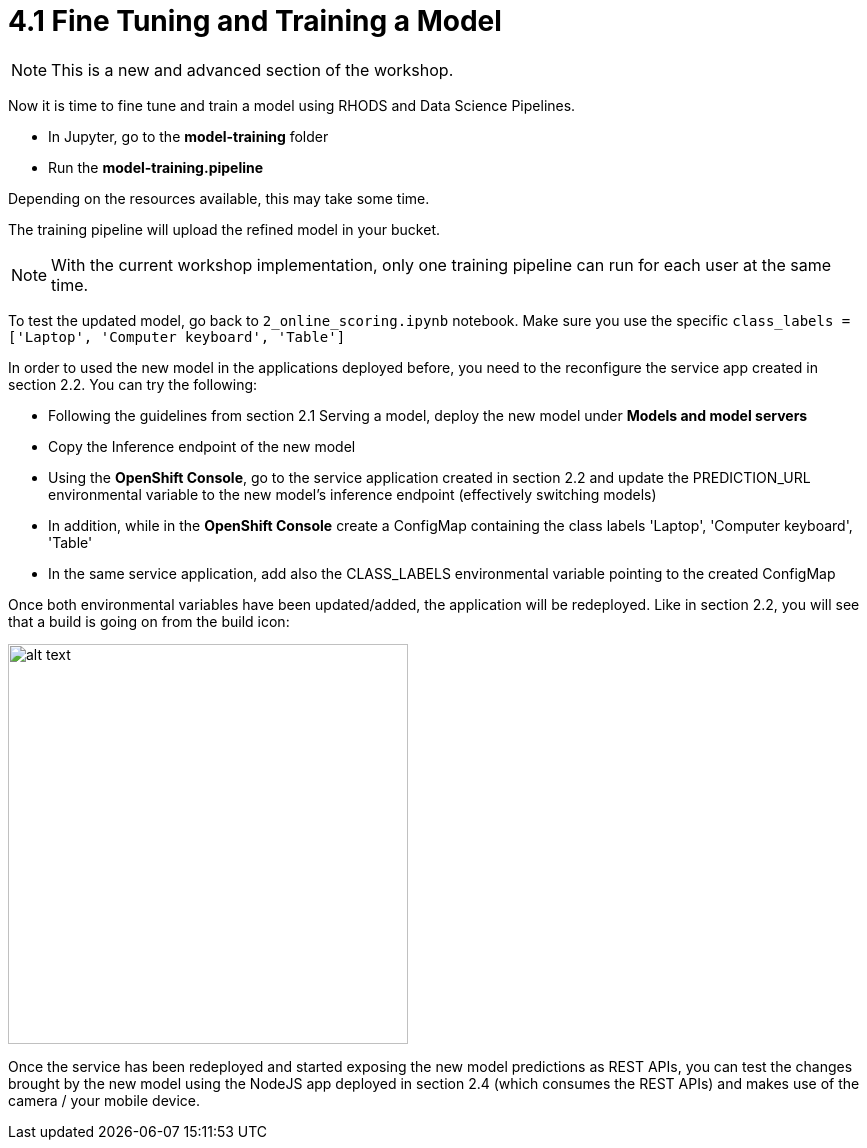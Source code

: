 = 4.1 Fine Tuning and Training a Model

NOTE: This is a new and advanced section of the workshop.

Now it is time to fine tune and train a model using RHODS and Data Science Pipelines.

* In Jupyter, go to the *model-training* folder
* Run the *model-training.pipeline*

Depending on the resources available, this may take some time.

The training pipeline will upload the refined model in your bucket.

NOTE: With the current workshop implementation, only one training pipeline can run for each user at the same time.

To test the updated model, go back to `2_online_scoring.ipynb` notebook.
Make sure you use the specific `class_labels = ['Laptop', 'Computer keyboard', 'Table']`

In order to used the new model in the applications deployed before, you need to the reconfigure the service app created in section 2.2. You can try the following:

* Following the guidelines from section 2.1 Serving a model, deploy the new model under *Models and model servers*
* Copy the Inference endpoint of the new model
* Using the *OpenShift Console*, go to the service application created in section 2.2 and update the PREDICTION_URL environmental variable to the new model's inference endpoint (effectively switching models)
* In addition, while in the *OpenShift Console* create a ConfigMap containing the class labels 'Laptop', 'Computer keyboard', 'Table'
* In the same service application, add also the CLASS_LABELS environmental variable pointing to the created ConfigMap

Once both environmental variables have been updated/added, the application will be redeployed. Like in section 2.2, you will see that a build is going on from the build icon:

image::s2i/topology.png[alt text, 400]

Once the service has been redeployed and started exposing the new model predictions as REST APIs, you can test the changes brought by the new model using the NodeJS app deployed in section 2.4 (which consumes the REST APIs) and makes use of the camera / your mobile device.
